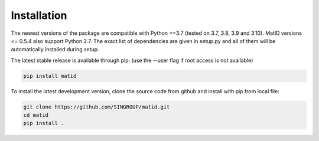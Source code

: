 Installation
============
The newest versions of the package are compatible with Python >=3.7 (tested on
3.7, 3.8, 3.9 and 3.10). MatID versions <= 0.5.4 also support Python 2.7. The
exact list of dependencies are given in setup.py and all of them will be
automatically installed during setup.

The latest stable release is available through pip: (use the -\-user flag if
root access is not available)

.. code-block:: sh

    pip install matid

To install the latest development version, clone the source code from github
and install with pip from local file:

.. code-block:: sh

    git clone https://github.com/SINGROUP/matid.git
    cd matid
    pip install .
